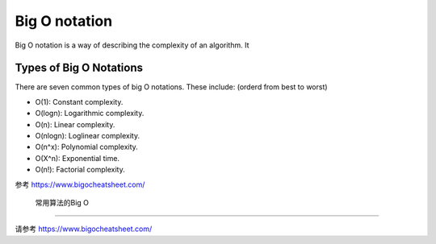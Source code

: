 Big O notation
=================

Big O notation is a way of describing the complexity of an algorithm. It



Types of Big O Notations
----------------------------

There are seven common types of big O notations. These include: (orderd from best to worst)

- O(1): Constant complexity.
- O(logn): Logarithmic complexity.
- O(n): Linear complexity.
- O(nlogn): Loglinear complexity.
- O(n^x): Polynomial complexity.
- O(X^n): Exponential time.
- O(n!): Factorial complexity.

.. image:: ../_static/introduction/Big-O.PNG
   :width: 700px

参考 https://www.bigocheatsheet.com/


 常用算法的Big O
----------------

请参考 https://www.bigocheatsheet.com/